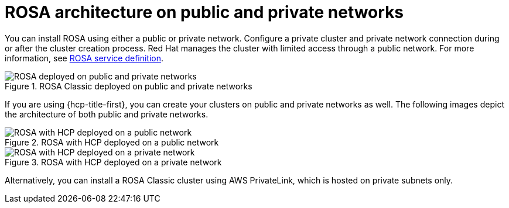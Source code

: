 // Module included in the following assemblies:
//
// * rosa_architecture/rosa_architecture_sub/rosa-architecture-models.adoc
[id="rosa-architecture_{context}"]
= ROSA architecture on public and private networks

You can install ROSA using either a public or private network. Configure a private cluster and private network connection during or after the cluster creation process.
Red Hat manages the cluster with limited access through a public network. For more information, see xref:../../rosa_architecture/rosa_policy_service_definition/rosa-service-definition.adoc#rosa-service-definition[ROSA service definition].

.ROSA Classic deployed on public and private networks
image::156_OpenShift_ROSA_Arch_0621_private_public_classic.png[ROSA deployed on public and private networks]

If you are using {hcp-title-first}, you can create your clusters on public and private networks as well. The following images depict the architecture of both public and private networks.

.ROSA with HCP deployed on a public network
image::ROSA-HCP-and-ROSA-Classic-public.png[ROSA with HCP deployed on a public network]

.ROSA with HCP deployed on a private network
image::ROSA-HCP-and-ROSA-Classic-private.png[ROSA with HCP deployed on a private network]

Alternatively, you can install a ROSA Classic cluster using AWS PrivateLink, which is hosted on private subnets only.
